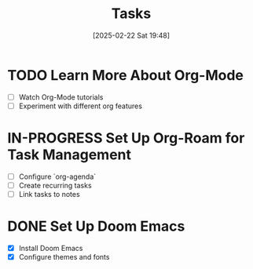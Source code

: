 :PROPERTIES:
:ID:       c5bcdb81-6032-49e9-8a8c-94ab72cea651
:END:
#+TITLE: Tasks
#+DATE: [2025-02-22 Sat 19:48]
#+FILETAGS: :unfiled:
#+DESCRIPTION:


* TODO Learn More About Org-Mode
  DEADLINE: <2025-02-28>
  - [ ] Watch Org-Mode tutorials
  - [ ] Experiment with different org features

* IN-PROGRESS Set Up Org-Roam for Task Management
  DEADLINE: <2025-02-25>
  - [ ] Configure `org-agenda`
  - [ ] Create recurring tasks
  - [ ] Link tasks to notes

* DONE Set Up Doom Emacs
  CLOSED: [2025-02-21]
  - [X] Install Doom Emacs
  - [X] Configure themes and fonts
